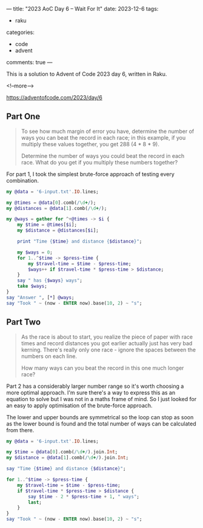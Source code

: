---
title: "2023 AoC Day 6 – Wait For It"
date: 2023-12-6
tags:
  - raku
categories:
  - code
  - advent
comments: true
---

This is a solution to Advent of Code 2023 day 6, written in Raku.

<!--more-->

[[https://adventofcode.com/2023/day/6]]

** Part One

#+begin_quote
To see how much margin of error you have, determine the number of ways you can beat the record
in each race; in this example, if you multiply these values together, you get 288 (4 * 8 * 9).

Determine the number of ways you could beat the record in each race. What do you get if you
multiply these numbers together?
#+end_quote

For part 1, I took the simplest brute-force approach of testing every combination.

#+begin_src raku :results output
my @data = '6-input.txt'.IO.lines;

my @times = @data[0].comb(/\d+/);
my @distances = @data[1].comb(/\d+/);

my @ways = gather for ^+@times -> $i {
    my $time = @times[$i];
    my $distance = @distances[$i];

    print "Time {$time} and distance {$distance}";

    my $ways = 0;
    for 1..^$time -> $press-time {
        my $travel-time = $time - $press-time;
        $ways++ if $travel-time * $press-time > $distance;
    }
    say " has {$ways} ways";
    take $ways;
}
say "Answer ", [*] @ways;
say "Took " ~ (now - ENTER now).base(10, 2) ~ "s";
#+end_src

#+RESULTS:
: Time 59 and distance 597 has 34 ways
: Time 79 and distance 1234 has 36 ways
: Time 65 and distance 1032 has 10 ways
: Time 75 and distance 1328 has 18 ways
: Answer 220320
: Took 0.01s

** Part Two

#+begin_quote
As the race is about to start, you realize the piece of paper with race times and record
distances you got earlier actually just has very bad kerning. There's really only one race -
ignore the spaces between the numbers on each line.

How many ways can you beat the record in this one much longer race?
#+end_quote

Part 2 has a considerably larger number range so it's worth choosing a more optimal approach.
I'm sure there's a way to express this as an equation to solve but I was not in a maths frame of
mind. So I just looked for an easy to apply optimisation of the brute-force approach.

The lower and upper bounds are symmetrical so the loop can stop as soon as the lower bound is
found and the total number of ways can be calculated from there.

#+begin_src raku :results output
my @data = '6-input.txt'.IO.lines;

my $time = @data[0].comb(/\d+/).join.Int;
my $distance = @data[1].comb(/\d+/).join.Int;

say "Time {$time} and distance {$distance}";

for 1..^$time -> $press-time {
    my $travel-time = $time - $press-time;
    if $travel-time * $press-time > $distance {
        say $time - 2 * $press-time + 1, " ways";
        last;
    }
}
say "Took " ~ (now - ENTER now).base(10, 2) ~ "s";
#+end_src

#+RESULTS:
: Time 59796575 and distance 597123410321328
: 12670863
: 34454850 ways
: Took 9.79s
